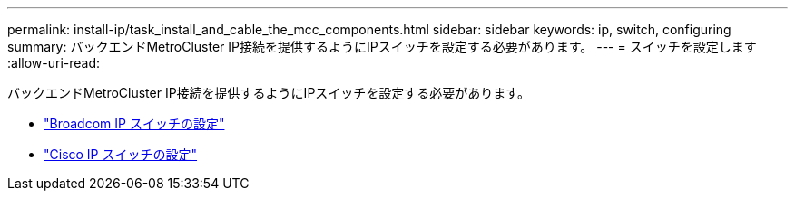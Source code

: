 ---
permalink: install-ip/task_install_and_cable_the_mcc_components.html 
sidebar: sidebar 
keywords: ip, switch, configuring 
summary: バックエンドMetroCluster IP接続を提供するようにIPスイッチを設定する必要があります。 
---
= スイッチを設定します
:allow-uri-read: 


[role="lead"]
バックエンドMetroCluster IP接続を提供するようにIPスイッチを設定する必要があります。

* link:../install-ip/task_switch_config_broadcom.html["Broadcom IP スイッチの設定"]
* link:../install-ip/task_switch_config_broadcom.html["Cisco IP スイッチの設定"]

